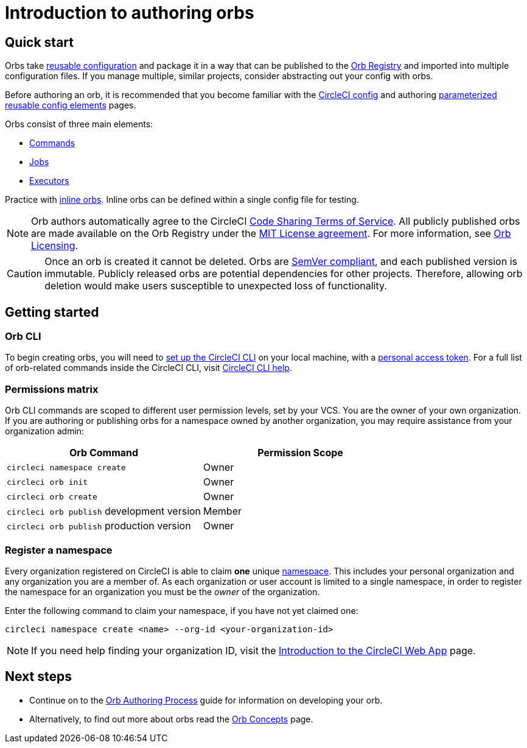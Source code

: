 = Introduction to authoring orbs
:page-platform: Cloud, Server v4+
:page-description: Starting point for how to author an orb
:experimental:
:icons: font

[#quick-start]
== Quick start

Orbs take xref:orb-concepts.adoc#orb-configuration-elements[reusable configuration] and package it in a way that can be published to the link:https://circleci.com/developer/orbs[Orb Registry] and imported into multiple configuration files. If you manage multiple, similar projects, consider abstracting out your config with orbs.

Before authoring an orb, it is recommended that you become familiar with the xref:guides:getting-started:config-intro.adoc#[CircleCI config] and authoring xref:reference:ROOT:reusing-config.adoc#[parameterized reusable config elements] pages.

Orbs consist of three main elements:

* xref:orb-concepts.adoc#commands[Commands]
* xref:orb-concepts.adoc#jobs[Jobs]
* xref:orb-concepts.adoc#executors[Executors]

Practice with xref:reference:ROOT:reusing-config.adoc#writing-inline-orbs[inline orbs]. Inline orbs can be defined within a single config file for testing.

NOTE: Orb authors automatically agree to the CircleCI link:https://circleci.com/legal/code-sharing-terms/[Code Sharing Terms of Service]. All publicly published orbs are made available on the Orb Registry under the link:https://opensource.org/licenses/MIT[MIT License agreement]. For more information, see link:https://circleci.com/developer/orbs/licensing[Orb Licensing].

CAUTION: Once an orb is created it cannot be deleted. Orbs are link:https://semver.org/[SemVer compliant], and each published version is immutable. Publicly released orbs are potential dependencies for other projects. Therefore, allowing orb deletion would make users susceptible to unexpected loss of functionality.

[#getting-started]
== Getting started

[#orb-cli]
=== Orb CLI

To begin creating orbs, you will need to xref:guides:toolkit:local-cli.adoc#installation[set up the CircleCI CLI] on your local machine, with a link:https://app.circleci.com/settings/user/tokens[personal access token]. For a full list of orb-related commands inside the CircleCI CLI, visit link:https://circleci-public.github.io/circleci-cli/circleci_orb.html[CircleCI CLI help].

[#permissions-matrix]
=== Permissions matrix

Orb CLI commands are scoped to different user permission levels, set by your VCS. You are the owner of your own organization. If you are authoring or publishing orbs for a namespace owned by another organization, you may require assistance from your organization admin:

[.table.table-striped]
[cols=2*, options="header", stripes=even]
|===
| Orb Command | Permission Scope

| `circleci namespace create`
| Owner

| `circleci orb init`
| Owner

| `circleci orb create`
| Owner

| `circleci orb publish` development version
| Member

| `circleci orb publish` production version
| Owner
|===

[#register-a-namespace]
=== Register a namespace

Every organization registered on CircleCI is able to claim *one* unique xref:orb-concepts.adoc#namespaces[namespace]. This includes your personal organization and any organization you are a member of. As each organization or user account is limited to a single namespace, in order to register the namespace for an organization you must be the _owner_ of the organization.

Enter the following command to claim your namespace, if you have not yet claimed one:

[,shell]
----
circleci namespace create <name> --org-id <your-organization-id>
----

NOTE: If you need help finding your organization ID, visit the xref:guides:about-circleci:introduction-to-the-circleci-web-app.adoc#[Introduction to the CircleCI Web App] page.

[#next-steps]
== Next steps

* Continue on to the xref:orb-author.adoc#[Orb Authoring Process] guide for information on developing your orb.
* Alternatively, to find out more about orbs read the xref:orb-concepts.adoc#[Orb Concepts] page.
